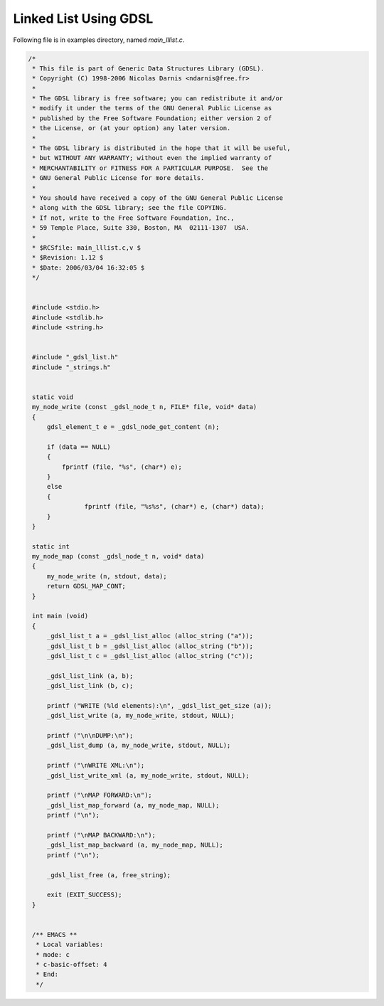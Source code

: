 Linked List Using GDSL
**********************
Following file is in examples directory, named `main_lllist.c`.

.. code-block:: c

   /*
    * This file is part of Generic Data Structures Library (GDSL).
    * Copyright (C) 1998-2006 Nicolas Darnis <ndarnis@free.fr>
    *
    * The GDSL library is free software; you can redistribute it and/or 
    * modify it under the terms of the GNU General Public License as 
    * published by the Free Software Foundation; either version 2 of
    * the License, or (at your option) any later version.
    *
    * The GDSL library is distributed in the hope that it will be useful,
    * but WITHOUT ANY WARRANTY; without even the implied warranty of
    * MERCHANTABILITY or FITNESS FOR A PARTICULAR PURPOSE.  See the
    * GNU General Public License for more details.
    *
    * You should have received a copy of the GNU General Public License
    * along with the GDSL library; see the file COPYING.
    * If not, write to the Free Software Foundation, Inc., 
    * 59 Temple Place, Suite 330, Boston, MA  02111-1307  USA.
    *
    * $RCSfile: main_lllist.c,v $
    * $Revision: 1.12 $
    * $Date: 2006/03/04 16:32:05 $
    */


    #include <stdio.h>
    #include <stdlib.h>
    #include <string.h>


    #include "_gdsl_list.h"
    #include "_strings.h"


    static void
    my_node_write (const _gdsl_node_t n, FILE* file, void* data)
    {
        gdsl_element_t e = _gdsl_node_get_content (n);

        if (data == NULL)
        {
            fprintf (file, "%s", (char*) e);
        }
        else
        {
	          fprintf (file, "%s%s", (char*) e, (char*) data);
        }
    }
 
    static int 
    my_node_map (const _gdsl_node_t n, void* data)
    {
        my_node_write (n, stdout, data);
        return GDSL_MAP_CONT;
    }

    int main (void)
    {
        _gdsl_list_t a = _gdsl_list_alloc (alloc_string ("a"));
        _gdsl_list_t b = _gdsl_list_alloc (alloc_string ("b"));
        _gdsl_list_t c = _gdsl_list_alloc (alloc_string ("c"));

        _gdsl_list_link (a, b);
        _gdsl_list_link (b, c);

        printf ("WRITE (%ld elements):\n", _gdsl_list_get_size (a));
        _gdsl_list_write (a, my_node_write, stdout, NULL);

        printf ("\n\nDUMP:\n");
        _gdsl_list_dump (a, my_node_write, stdout, NULL);

        printf ("\nWRITE XML:\n");
        _gdsl_list_write_xml (a, my_node_write, stdout, NULL);

        printf ("\nMAP FORWARD:\n");
        _gdsl_list_map_forward (a, my_node_map, NULL);
        printf ("\n");

        printf ("\nMAP BACKWARD:\n");
        _gdsl_list_map_backward (a, my_node_map, NULL);
        printf ("\n");

        _gdsl_list_free (a, free_string);

        exit (EXIT_SUCCESS);
    }


    /** EMACS **
     * Local variables:
     * mode: c
     * c-basic-offset: 4
     * End:
     */
